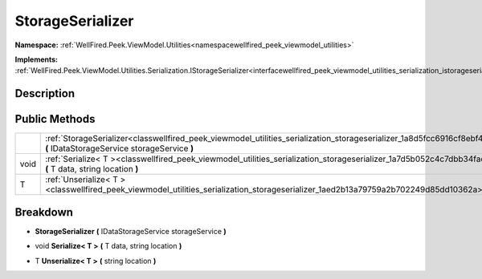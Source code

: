 .. _classwellfired_peek_viewmodel_utilities_serialization_storageserializer:

StorageSerializer
==================

**Namespace:** :ref:`WellFired.Peek.ViewModel.Utilities<namespacewellfired_peek_viewmodel_utilities>`

**Implements:** :ref:`WellFired.Peek.ViewModel.Utilities.Serialization.IStorageSerializer<interfacewellfired_peek_viewmodel_utilities_serialization_istorageserializer>`


Description
------------



Public Methods
---------------

+-------------+--------------------------------------------------------------------------------------------------------------------------------------------------------------------------------------+
|             |:ref:`StorageSerializer<classwellfired_peek_viewmodel_utilities_serialization_storageserializer_1a8d5fcc6916cf8ebf4337f4c9eed5f7a6>` **(** IDataStorageService storageService **)**   |
+-------------+--------------------------------------------------------------------------------------------------------------------------------------------------------------------------------------+
|void         |:ref:`Serialize< T ><classwellfired_peek_viewmodel_utilities_serialization_storageserializer_1a7d5b052c4c7dbb34faccc531ee2d4796>` **(** T data, string location **)**                 |
+-------------+--------------------------------------------------------------------------------------------------------------------------------------------------------------------------------------+
|T            |:ref:`Unserialize< T ><classwellfired_peek_viewmodel_utilities_serialization_storageserializer_1aed2b13a79759a2b702249d85dd10362a>` **(** string location **)**                       |
+-------------+--------------------------------------------------------------------------------------------------------------------------------------------------------------------------------------+

Breakdown
----------

.. _classwellfired_peek_viewmodel_utilities_serialization_storageserializer_1a8d5fcc6916cf8ebf4337f4c9eed5f7a6:

-  **StorageSerializer** **(** IDataStorageService storageService **)**

.. _classwellfired_peek_viewmodel_utilities_serialization_storageserializer_1a7d5b052c4c7dbb34faccc531ee2d4796:

- void **Serialize< T >** **(** T data, string location **)**

.. _classwellfired_peek_viewmodel_utilities_serialization_storageserializer_1aed2b13a79759a2b702249d85dd10362a:

- T **Unserialize< T >** **(** string location **)**

